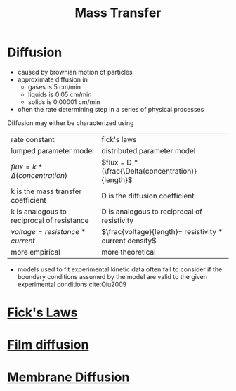 #+TITLE: Mass Transfer

* Diffusion
  
- caused by brownian motion of particles
- approximate diffusion in
  - gases is 5 cm/min
  - liquids is 0.05 cm/min
  - solids is 0.00001 cm/min
- often the rate determining step in a series of physical processes

Diffusion may either be characterized using 

| rate constant                              | fick's laws                                             |
| lumped parameter model                     | distributed parameter model                             |
| $flux = k * \Delta(concentration)$         | $flux = D * (\frac{\Delta(concentration)}{length}$      |
| k is the mass transfer coefficient         | D is the diffusion coefficient                          |
| k is analogous to reciprocal of resistance | D is analogous to reciprocal of resistivity             |
| $voltage = resistance * current$           | $\frac{voltage}{length}= resistivity * current density$ |
| more empirical                             | more theoretical                                        |

- models used to fit experimental kinetic data often fail to consider if the boundary conditions assumed by the model are valid to the given experimental conditions cite:Qiu2009 

* [[file:fickslaws.org][Fick's Laws]]

* [[file:filmdiffusion.org][Film diffusion]]

* [[file:membranediffusion.org][Membrane Diffusion]]
